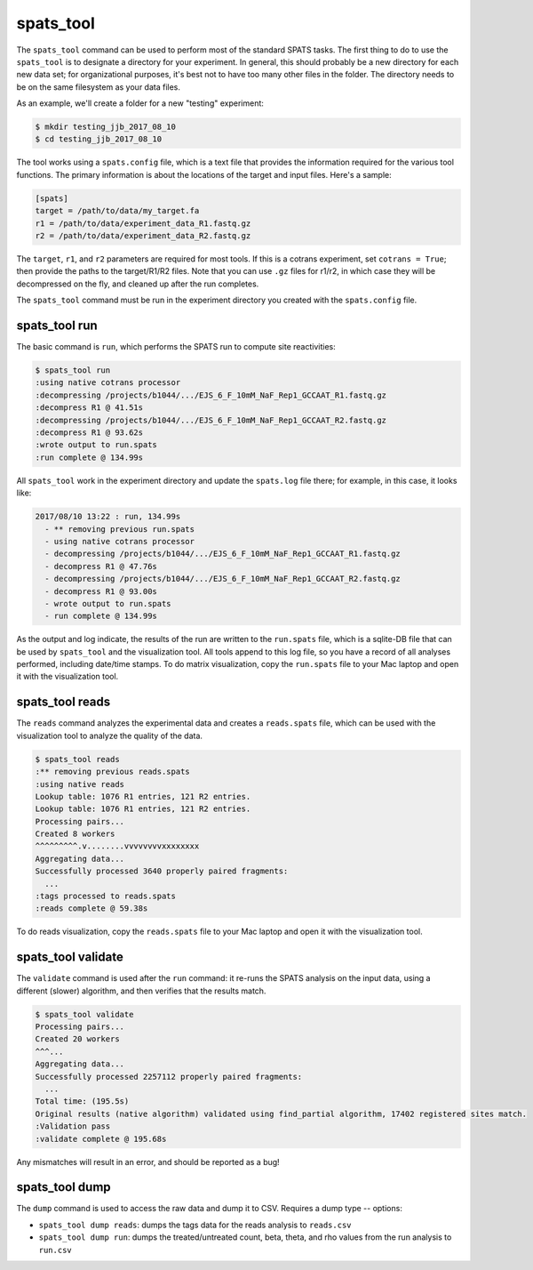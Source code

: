 

spats_tool
==========

The ``spats_tool`` command can be used to perform most of the standard
SPATS tasks. The first thing to do to use the ``spats_tool`` is to
designate a directory for your experiment. In general, this should
probably be a new directory for each new data set; for organizational
purposes, it's best not to have too many other files in the
folder. The directory needs to be on the same filesystem as your data
files.

As an example, we'll create a folder for a new "testing" experiment:

.. code-block:: bash

    $ mkdir testing_jjb_2017_08_10
    $ cd testing_jjb_2017_08_10

The tool works using a ``spats.config`` file, which is a text file
that provides the information required for the various tool
functions. The primary information is about the locations of the
target and input files. Here's a sample:

.. code-block:: text

    [spats]
    target = /path/to/data/my_target.fa
    r1 = /path/to/data/experiment_data_R1.fastq.gz
    r2 = /path/to/data/experiment_data_R2.fastq.gz

The ``target``, ``r1``, and ``r2`` parameters are
required for most tools. If this is a cotrans experiment,
set ``cotrans = True``; then provide the paths to the
target/R1/R2 files. Note that you can use ``.gz`` files for r1/r2, in
which case they will be decompressed on the fly, and cleaned up after
the run completes.

The ``spats_tool`` command must be run in the experiment directory you
created with the ``spats.config`` file.

spats_tool run
--------------

The basic command is ``run``, which performs the SPATS run to compute
site reactivities:

.. code-block:: bash

    $ spats_tool run
    :using native cotrans processor
    :decompressing /projects/b1044/.../EJS_6_F_10mM_NaF_Rep1_GCCAAT_R1.fastq.gz
    :decompress R1 @ 41.51s
    :decompressing /projects/b1044/.../EJS_6_F_10mM_NaF_Rep1_GCCAAT_R2.fastq.gz
    :decompress R1 @ 93.62s
    :wrote output to run.spats
    :run complete @ 134.99s

All ``spats_tool`` work in the experiment directory and update the
``spats.log`` file there; for example, in this case, it looks like:

.. code-block:: text

 2017/08/10 13:22 : run, 134.99s
   - ** removing previous run.spats
   - using native cotrans processor
   - decompressing /projects/b1044/.../EJS_6_F_10mM_NaF_Rep1_GCCAAT_R1.fastq.gz
   - decompress R1 @ 47.76s
   - decompressing /projects/b1044/.../EJS_6_F_10mM_NaF_Rep1_GCCAAT_R2.fastq.gz
   - decompress R1 @ 93.00s
   - wrote output to run.spats
   - run complete @ 134.99s

As the output and log indicate, the results of the run are written to
the ``run.spats`` file, which is a sqlite-DB file that can be used by
``spats_tool`` and the visualization tool. All tools append to this
log file, so you have a record of all analyses performed, including
date/time stamps. To do matrix visualization, copy the ``run.spats``
file to your Mac laptop and open it with the visualization tool.


spats_tool reads
----------------

The ``reads`` command analyzes the experimental data and creates a
``reads.spats`` file, which can be used with the visualization tool to
analyze the quality of the data.

.. code-block:: bash

    $ spats_tool reads
    :** removing previous reads.spats
    :using native reads
    Lookup table: 1076 R1 entries, 121 R2 entries.
    Lookup table: 1076 R1 entries, 121 R2 entries.
    Processing pairs...
    Created 8 workers
    ^^^^^^^^^.v........vvvvvvvvxxxxxxxx
    Aggregating data...
    Successfully processed 3640 properly paired fragments:
      ...
    :tags processed to reads.spats
    :reads complete @ 59.38s

To do reads visualization, copy the ``reads.spats`` file to your Mac
laptop and open it with the visualization tool.


spats_tool validate
-------------------

The ``validate`` command is used after the ``run`` command: it re-runs
the SPATS analysis on the input data, using a different (slower)
algorithm, and then verifies that the results match.

.. code-block:: bash

    $ spats_tool validate
    Processing pairs...
    Created 20 workers
    ^^^...
    Aggregating data...
    Successfully processed 2257112 properly paired fragments:
      ...
    Total time: (195.5s)
    Original results (native algorithm) validated using find_partial algorithm, 17402 registered sites match.
    :Validation pass
    :validate complete @ 195.68s

Any mismatches will result in an error, and should be reported as a
bug!


spats_tool dump
-------------------

The ``dump`` command is used to access the raw data and dump it to
CSV. Requires a dump type -- options:

- ``spats_tool dump reads``: dumps the tags data for the reads analysis to ``reads.csv``

- ``spats_tool dump run``: dumps the treated/untreated count, beta, theta, and rho values from the run analysis to ``run.csv``


..
   Miscellaneous
   -------------

   Other commands:

   - ``spats_tool viz``: used to launch the visualization tool UI (Mac only)

   - ``spats_tool help``: used to show usage help


